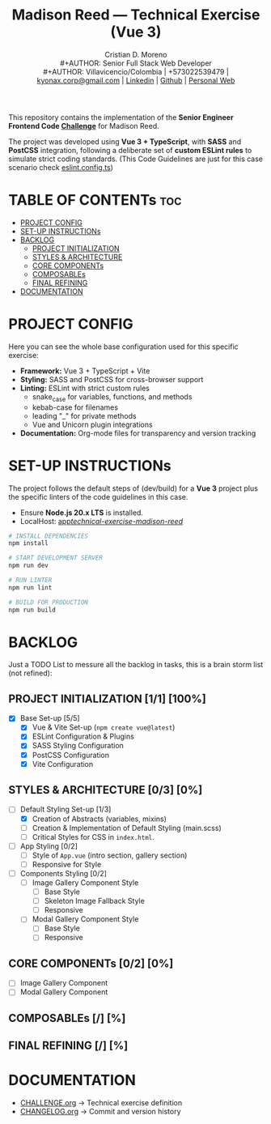 #+TITLE: Madison Reed — Technical Exercise (Vue 3)
#+AUTHOR: Cristian D. Moreno \\
#+AUTHOR: Senior Full Stack Web Developer \\
#+AUTHOR: Villavicencio/Colombia | +573022539479 | [[mailto:kyonax.corp@gmail.com][kyonax.corp@gmail.com]] | [[https://www.linkedin.com/in/kyonax/][Linkedin]] | [[https://github.com/Kyonax][Github]] | [[https://kyonax.github.io][Personal Web]]
#+OPTIONS: toc:t num:t date:nil H:5

This repository contains the implementation of the *Senior Engineer Frontend Code [[file:CHALLENGE.org][Challenge]]* for Madison Reed.

The project was developed using *Vue 3 + TypeScript*, with *SASS* and *PostCSS* integration, following a deliberate set of *custom ESLint rules* to simulate strict coding standards. (This Code Guidelines are just for this case scenario check [[file:eslint.config.ts][eslint.config.ts]])

* TABLE OF CONTENTs :toc:
- [[#project-config][PROJECT CONFIG]]
- [[#set-up-instructions][SET-UP INSTRUCTIONs]]
- [[#backlog][BACKLOG]]
  - [[#project-initialization-11-100][PROJECT INITIALIZATION]]
  - [[#styles--architecture-03-0][STYLES & ARCHITECTURE]]
  - [[#core-components-02-0][CORE COMPONENTs]]
  - [[#composables--][COMPOSABLEs]]
  - [[#final-refining--][FINAL REFINING]]
- [[#documentation][DOCUMENTATION]]

* PROJECT CONFIG
Here you can see the whole base configuration used for this specific exercise:

- *Framework:* Vue 3 + TypeScript + Vite
- *Styling:* SASS and PostCSS for cross-browser support
- *Linting:* ESLint with strict custom rules
  - snake_case for variables, functions, and methods
  - kebab-case for filenames
  - leading "_" for private methods
  - Vue and Unicorn plugin integrations
- *Documentation:* Org-mode files for transparency and version tracking

* SET-UP INSTRUCTIONs
The project follows the default steps of (dev/build) for a *Vue 3* project plus the specific linters of the code guidelines in this case.

- Ensure *Node.js 20.x LTS* is installed.
- LocalHost: [[http://localhost:5173/technical-exercise-madison-reed/][app/technical-exercise-madison-reed/]]

#+BEGIN_SRC sh
# INSTALL DEPENDENCIES
npm install

# START DEVELOPMENT SERVER
npm run dev

# RUN LINTER
npm run lint

# BUILD FOR PRODUCTION
npm run build
#+END_SRC

* BACKLOG
Just a TODO List to messure all the backlog in tasks, this is a brain storm list (not refined):

** PROJECT INITIALIZATION [1/1] [100%]
- [X] Base Set-up [5/5]
  - [X] Vue & Vite Set-up (=npm create vue@latest=)
  - [X] ESLint Configuration & Plugins
  - [X] SASS Styling Configuration
  - [X] PostCSS Configuration
  - [X] Vite Configuration

** STYLES & ARCHITECTURE [0/3] [0%]
- [-] Default Styling Set-up [1/3]
  - [X] Creation of Abstracts (variables, mixins)
  - [ ] Creation & Implementation of Default Styling (main.scss)
  - [ ] Critical Styles for CSS in =index.html=.
- [ ] App Styling [0/2]
  - [ ] Style of =App.vue= (intro section, gallery section)
  - [ ] Responsive for Style
- [ ] Components Styling [0/2]
  - [ ] Image Gallery Component Style
    - [ ] Base Style
    - [ ] Skeleton Image Fallback Style
    - [ ] Responsive
  - [ ] Modal Gallery Component Style
    - [ ] Base Style
    - [ ] Responsive

** CORE COMPONENTs [0/2] [0%]
- [ ] Image Gallery Component
- [ ] Modal Gallery Component

** COMPOSABLEs [/] [%]
** FINAL REFINING [/] [%]

* DOCUMENTATION
  - [[file:CHALLENGE.org][CHALLENGE.org]] → Technical exercise definition
  - [[file:CHANGELOG.org][CHANGELOG.org]] → Commit and version history

